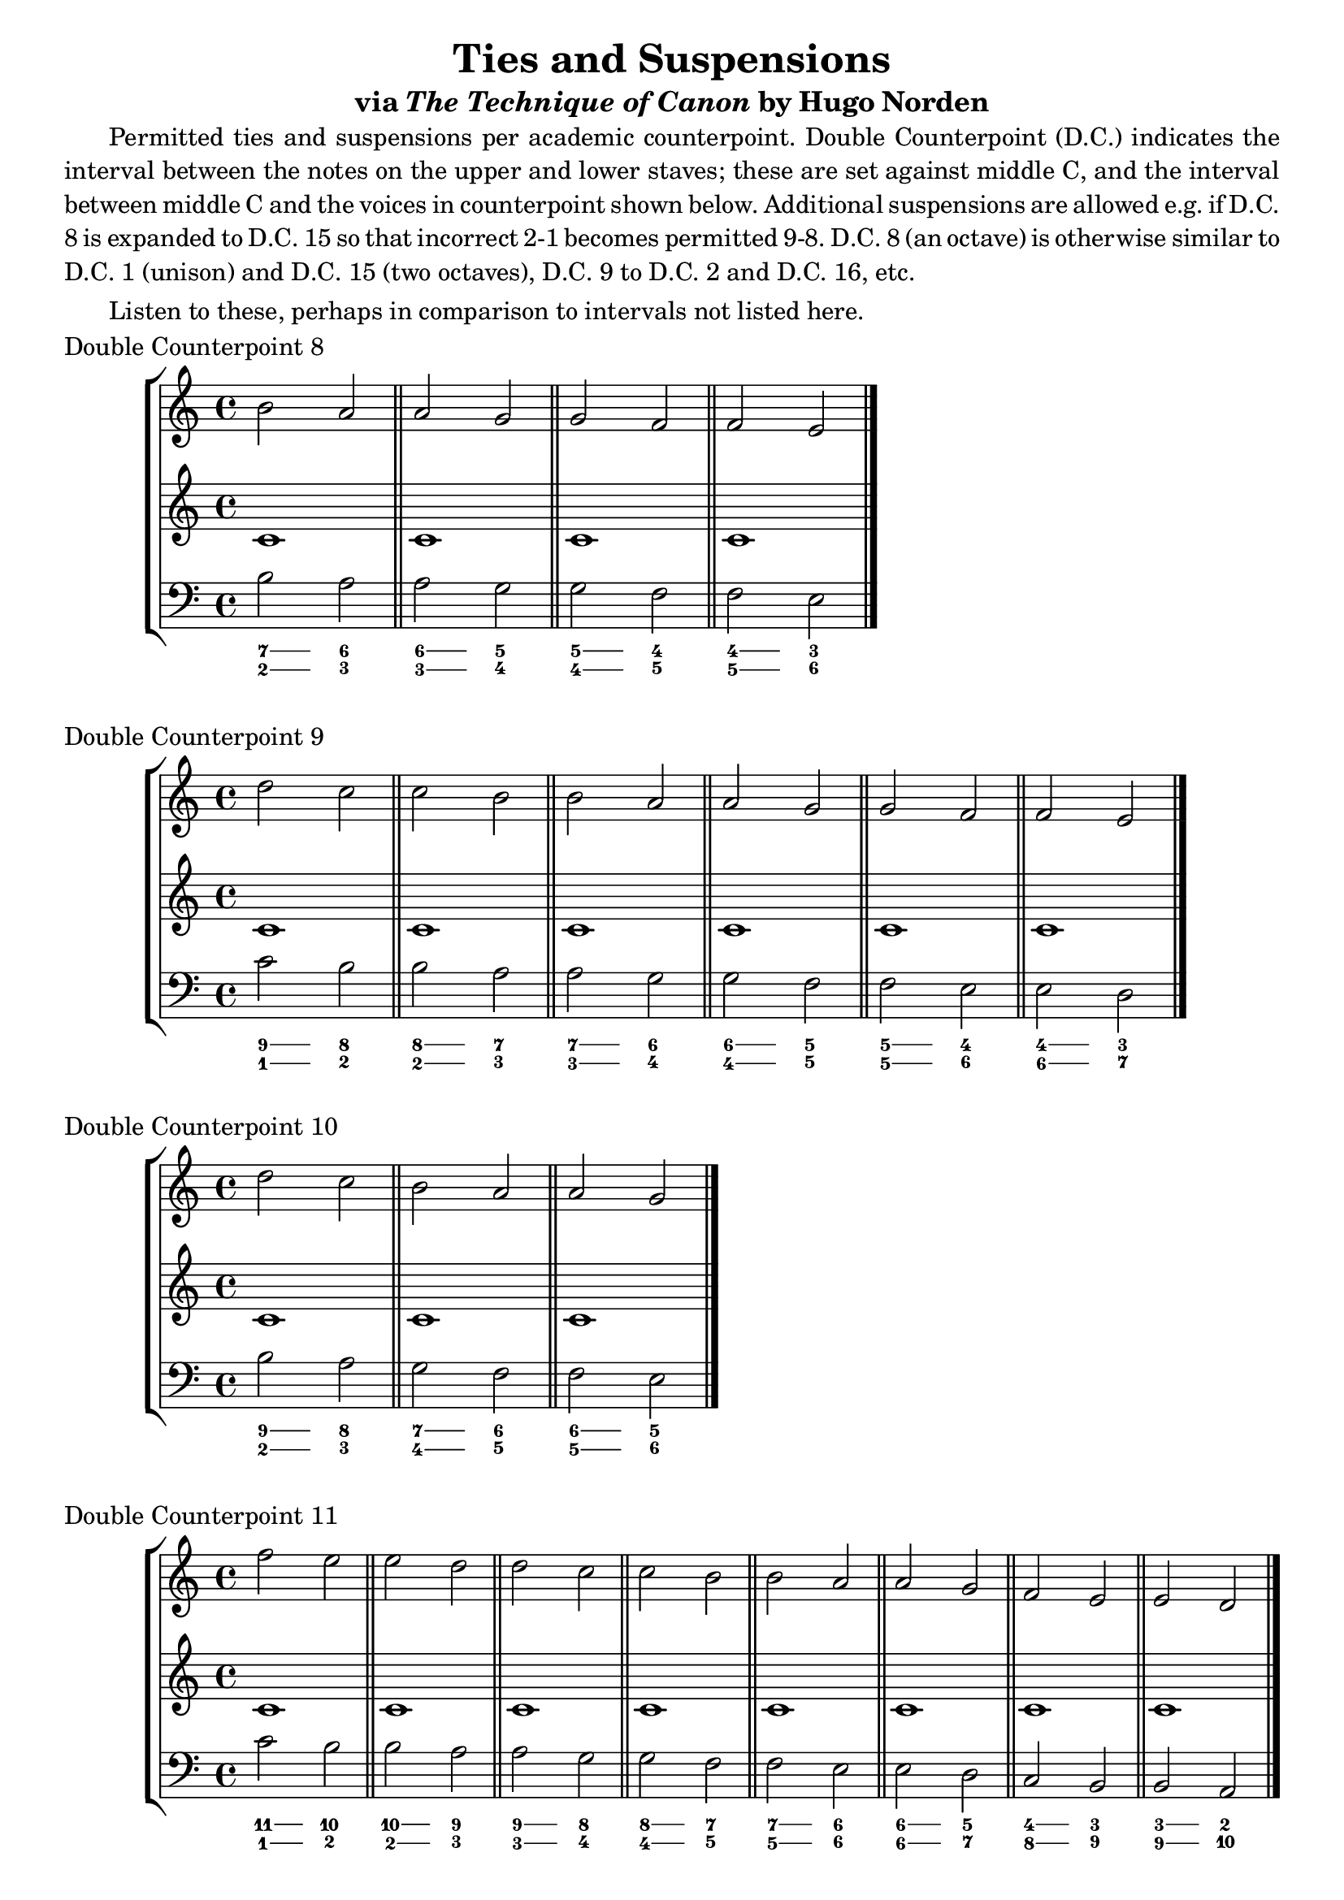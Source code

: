 % LilyPond engraving system - http://www.lilypond.org/

\version "2.16.0"

\header {
  title = "Ties and Suspensions"
  subtitle = \markup { via \italic "The Technique of Canon" by Hugo Norden }
  tagline = ##f
}

#(define-markup-list-command (paragraph layout props args) (markup-list?)
 (interpret-markup-list layout props
   (make-justified-lines-markup-list (cons (make-hspace-markup 4) args))))

\markuplist { \paragraph {
Permitted ties and suspensions per academic counterpoint. Double Counterpoint (D.C.) indicates the interval between the notes on the upper and lower staves; these are set against middle C, and the interval between middle C and the voices in counterpoint shown below. Additional suspensions are allowed e.g. if D.C. 8 is expanded to D.C. 15 so that incorrect 2-1 becomes permitted 9-8. D.C. 8 (an octave) is otherwise similar to D.C. 1 (unison) and D.C. 15 (two octaves), D.C. 9 to D.C. 2 and D.C. 16, etc.
} }

\markuplist { \paragraph {
Listen to these, perhaps in comparison to intervals not listed here.
} }

\score {
  \new StaffGroup <<
    \new Staff { \relative b' { b2 a a g g f f e } }
    \new Staff { \relative b { c1 \bar "||" c1 \bar "||" c1 \bar "||" c1 \bar "|." } }
    \new Staff { \clef bass \relative b { b2 a a g g f f e } }
    \figures { \bassFigureExtendersOn
      <7 2>4 <7 2> <6 3>2
      <6\! 3\!>4 <6 3> <5 4>2
      <5\! 4\!>4 <5 4> <4\! 5\!>2
      <4\! 5\!>4 <4 5> <3 6>2
    }
  >>
  \header {
    piece = "Double Counterpoint 8"
  }
  \layout {
    \context {
      \Score
      \override SpacingSpanner
        #'base-shortest-duration = #(ly:make-moment 1 8)
    }
  }
  \midi { }
}

\score {
  \new StaffGroup <<
    \new Staff { \relative b' { d2 c c b b a a g g f f e } }
    \new Staff { \relative b { c1 \bar "||" c1 \bar "||" c1 \bar "||" c1 \bar "||" c1 \bar "||" c1 \bar "|." } }
    \new Staff { \clef bass \relative b { c2 b b a a g g f f e e d } }
    \figures { \bassFigureExtendersOn
      <9 1>4 <9 1> <8 2>2
      <8\! 2\!>4 <8 2> <7 3>2
      <7\! 3\!>4 <7 3> <6 4>2
      <6\! 4\!>4 <6 4> <5 5>2
      <5\! 5\!>4 <5 5> <4 6>2
      <4\! 6\!>4 <4 6> <3 7>2
    }
  >>
  \header {
    piece = "Double Counterpoint 9"
  }
  \layout {
    \context {
      \Score
      \override SpacingSpanner
        #'base-shortest-duration = #(ly:make-moment 1 8)
    }
  }
  \midi { }
}

\score {
  \new StaffGroup <<
    \new Staff { \relative b' { d2 c b a a g } }
    \new Staff { \relative b { c1 \bar "||" c1 \bar "||" c1 \bar "|." } }
    \new Staff { \clef bass \relative b { b2 a g f f e } }
    \figures { \bassFigureExtendersOn
      <9 2>4 <9 2> <8 3>2
      <7\! 4\!>4 <7 4> <6 5>2
      <6\! 5\!>4 <6 5> <5\! 6\!>2
    }
  >>
  \header {
    piece = "Double Counterpoint 10"
  }
  \layout {
    \context {
      \Score
      \override SpacingSpanner
        #'base-shortest-duration = #(ly:make-moment 1 8)
    }
  }
  \midi { }
}

\score {
  \new StaffGroup <<
    \new Staff { \relative f'' { f2 e e d d c c b b a a g f e e d } }
    \new Staff { \relative b { c1 \bar "||" c1 \bar "||" c1 \bar "||" c1 \bar "||" c1 \bar "||" c1 \bar "||" c1 \bar "||" c1 \bar "|." } }
    \new Staff { \clef bass \relative b { c2 b b a a g g f f e e d c b b a } }
    \figures { \bassFigureExtendersOn
      <11 1>4 <11 1> <10 2>2
      <10\! 2\!>4 <10 2> <9 3>2
      <9\! 3\!>4 <9 3> <8 4>2
      <8\! 4\!>4 <8 4> <7 5>2
      <7\! 5\!>4 <7 5> <6 6>2
      <6\! 6\!>4 <6 6> <5 7>2
      <4\! 8\!>4 <4 8> <3 9>2
      <3\! 9\!>4 <3 9> <2 10>2
    }
  >>
  \header {
    piece = "Double Counterpoint 11"
  }
  \layout {
    \context {
      \Score
      \override SpacingSpanner
        #'base-shortest-duration = #(ly:make-moment 1 8)
    }
  }
  \midi { }
}

\score {
  \new StaffGroup <<
    \new Staff { \relative f'' { f2 e d c c b b a f e  } }
    \new Staff { \relative b { c1 \bar "||" c1 \bar "||" c1 \bar "||" c1 \bar "||" c1 \bar "|." } }
    \new Staff { \clef bass \relative b { b2 a g f f e e d b a } }
    \figures { \bassFigureExtendersOn
      <11 2>4 <11 2> <10 3>2
      <9\! 4\!>4 <9 4> <8 5>2
      <8\! 5\!>4 <8 5> <7 6>2
      <7\! 6\!>4 <7 6> <6\! 7\!>2
      <4\! 9\!>4 <4 9> <3 10>2
    }
  >>
  \header {
    piece = "Double Counterpoint 12"
  }
  \layout {
    \context {
      \Score
      \override SpacingSpanner
        #'base-shortest-duration = #(ly:make-moment 1 8)
    }
  }
  \midi { }
}

\score {
  \new StaffGroup <<
    \new Staff { \relative f'' { a2 g g f f e e d d c a g g f f e e d } }
    \new Staff { \relative b { c1 \bar "||" c1 \bar "||" c1 \bar "||" c1 \bar "||" c1 \bar "||" c1 \bar "||" c1 \bar "||" c1 \bar "||" c1 \bar "|." } }
    \new Staff { \clef bass \relative b { c2 b b a a g g f f e c b b a a g g f } }
    \figures { \bassFigureExtendersOn
      <13 1>4 <13 1> <12 2>2
      <12\! 2\!>4 <12 2> <11 3>2
      <11\! 3\!>4 <11 3> <10 4>2
      <10\! 4\!>4 <10 4> <9 5>2
      <9\! 5\!>4 <9 5> <8 6>2
      <6\! 8\!>4 <6 8> <5 9>2
      <5\! 9\!>4 <5 9> <4 10>2
      <4\! 10\!>4 <4 10> <3 11>2
      <3\! 11\!>4 <3 11> <2 12>2
    }
  >>
  \header {
    piece = "Double Counterpoint 13"
  }
  \layout {
    \context {
      \Score
      \override SpacingSpanner
        #'base-shortest-duration = #(ly:make-moment 1 8)
    }
  }
  \midi { }
}

\score {
  \new StaffGroup <<
    \new Staff { \relative f'' { b2 a a g f e e d d c b a a g f e e d } }
    \new Staff { \relative b { c1 \bar "||" c1 \bar "||" c1 \bar "||" c1 \bar "||" c1 \bar "||" c1 \bar "||" c1 \bar "||" c1 \bar "||" c1 \bar "|." } }
    \new Staff { \clef bass \relative b { c2 b b a g f f e e d c b b a g f f e } }
    \figures { \bassFigureExtendersOn
      <14 1>4 <14 1> <13 2>2
      <13\! 2\!>4 <13 2> <12 3>2
      <11\! 4\!>4 <11 4> <10 5>2
      <10\! 5\!>4 <10 5> <9 6>2
      <9\! 6\!>4 <9 6> <8 7>2
      <7\! 8\!>4 <7 8> <6 9>2
      <6\! 9\!>4 <6 9> <5 10>2
      <4\! 11\!>4 <4 11> <3 12>2
      <3\! 12\!>4 <3 12> <2 13>2
    }
  >>
  \header {
    piece = "Double Counterpoint 14"
  }
  \layout {
    \context {
      \Score
      \override SpacingSpanner
        #'base-shortest-duration = #(ly:make-moment 1 8)
    }
  }
  \midi { }
}
